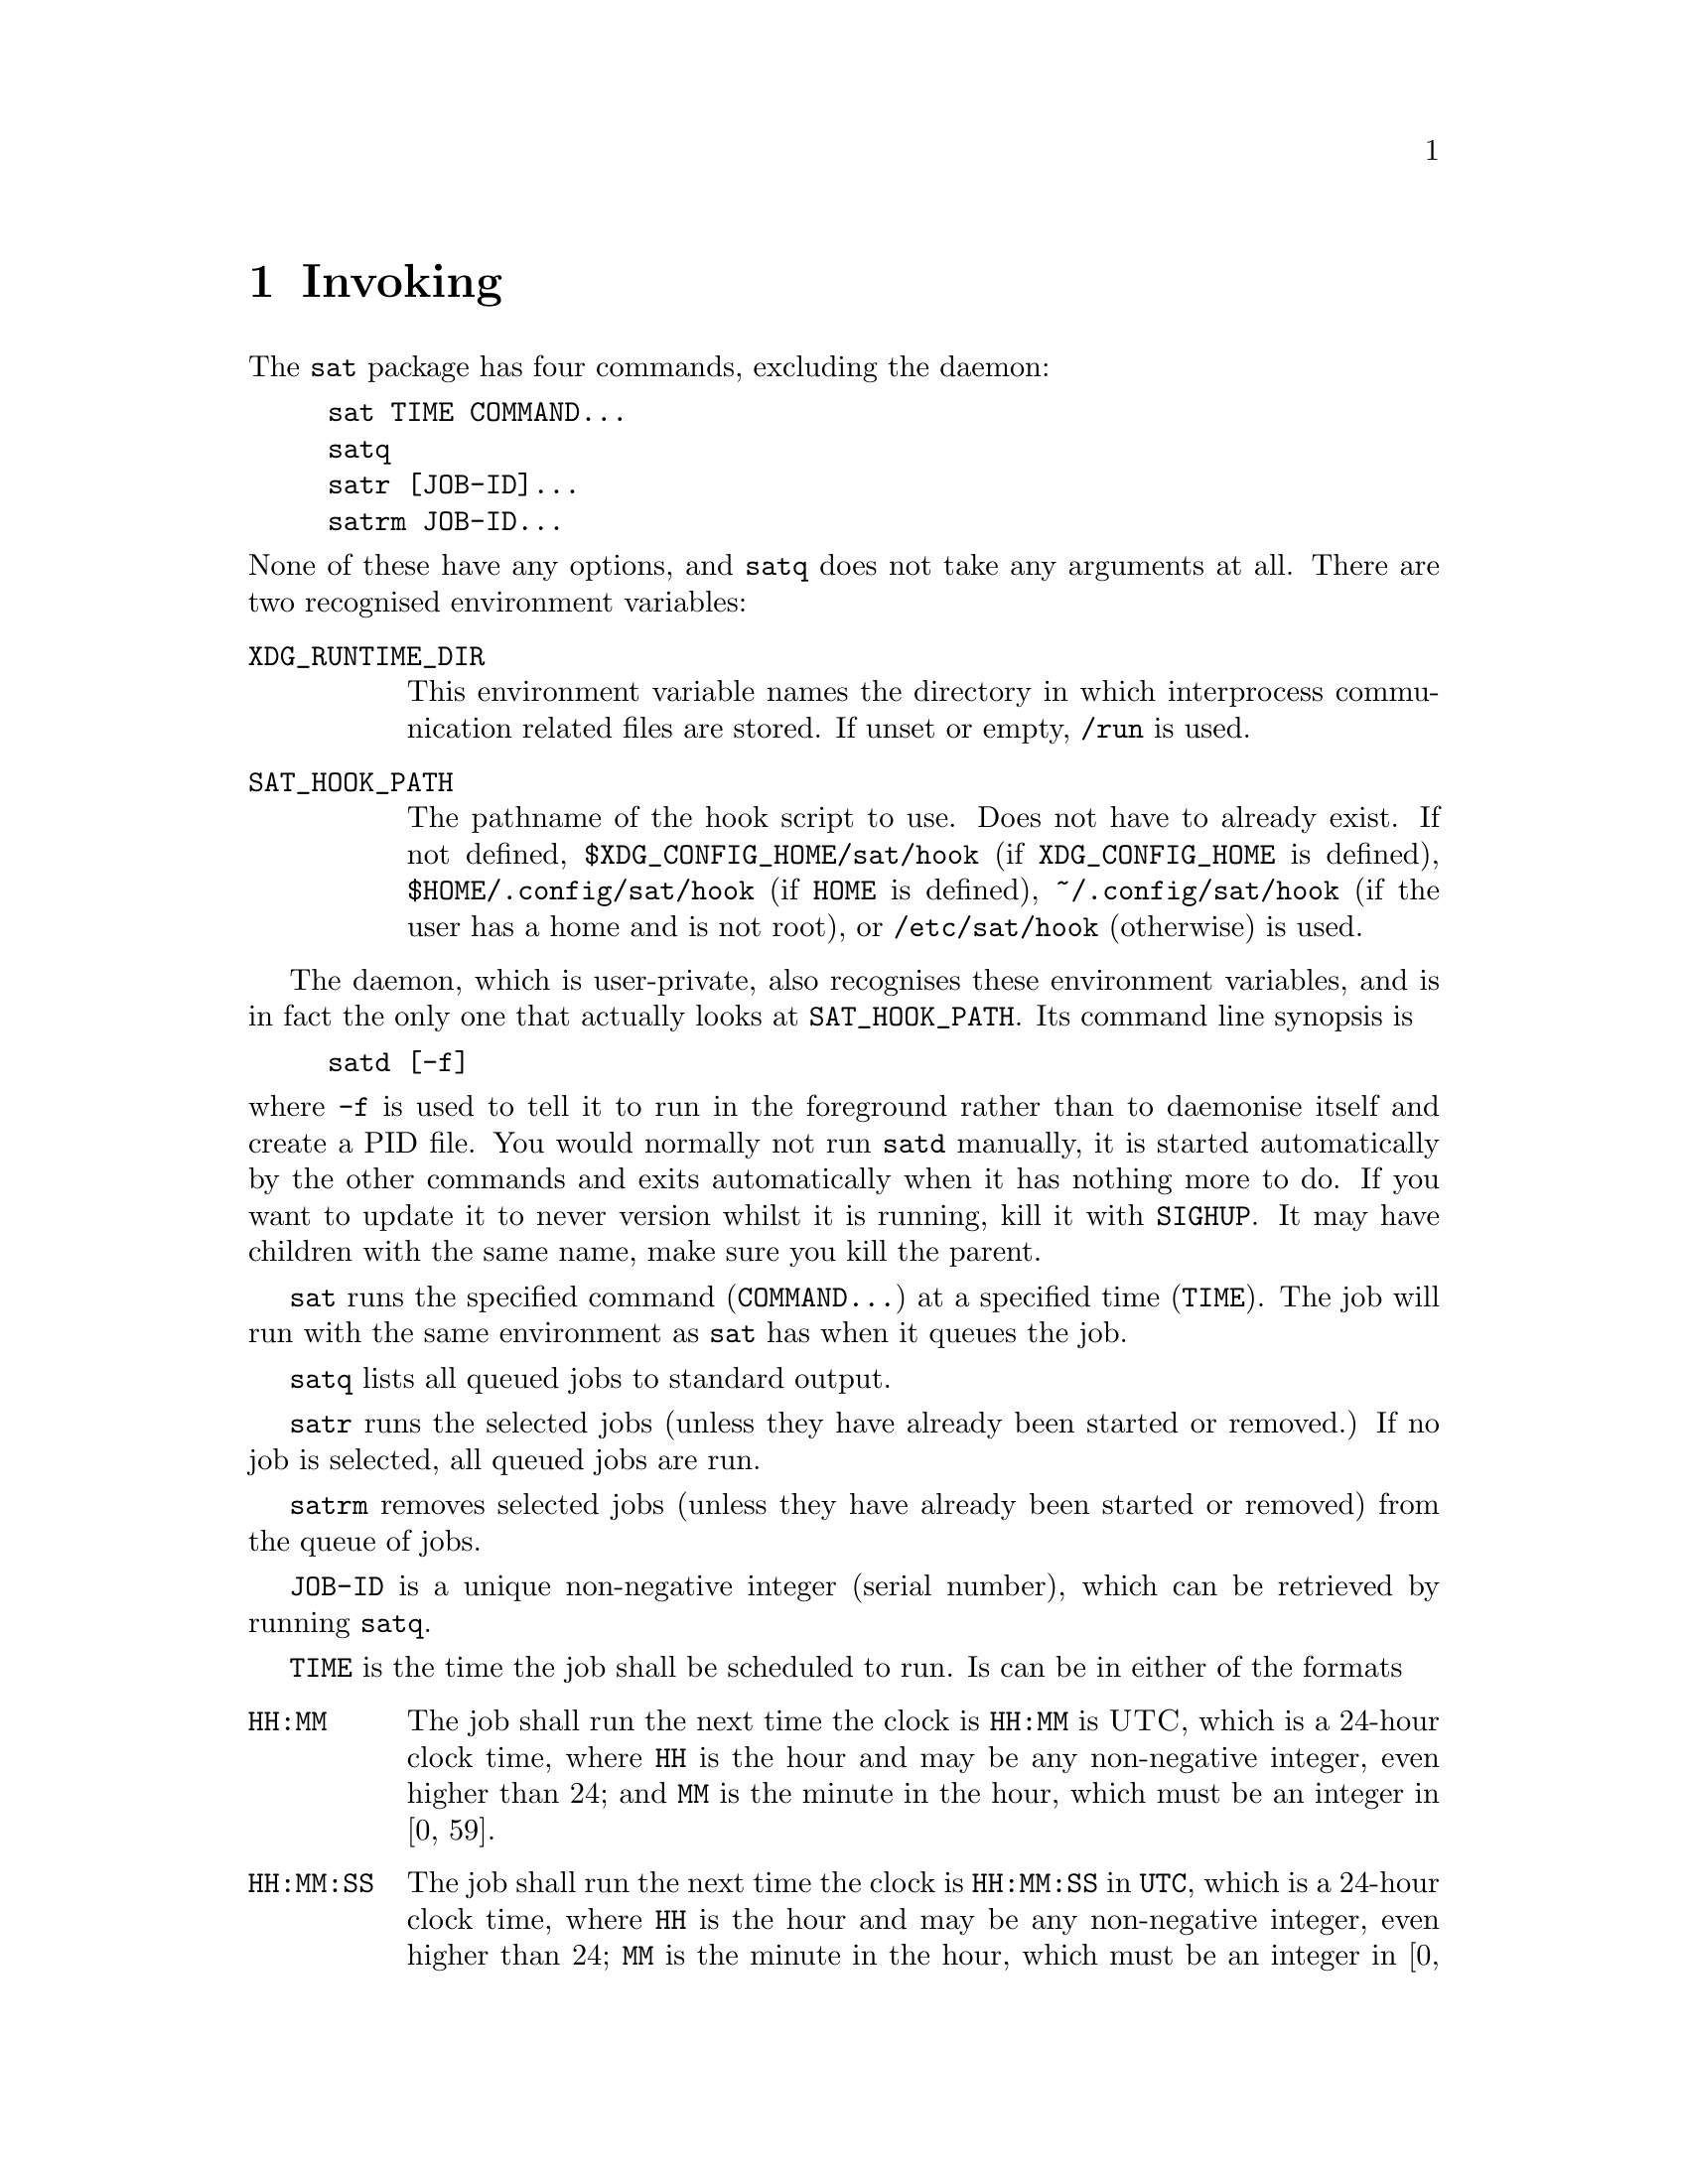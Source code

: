 @node Invoking
@chapter Invoking

The @command{sat} package has four commands,
excluding the daemon:
@example
sat TIME COMMAND...
satq
satr [JOB-ID]...
satrm JOB-ID...
@end example
@noindent
None of these have any options, and @command{satq}
does not take any arguments at all. There are two
recognised environment variables:

@table @env
@item XDG_RUNTIME_DIR
This environment variable names the directory in
which interprocess communication related files are
stored. If unset or empty, @file{/run} is used.

@item SAT_HOOK_PATH
The pathname of the hook script to use. Does not
have to already exist. If not defined,
@file{$XDG_CONFIG_HOME/sat/hook}
(if @env{XDG_CONFIG_HOME} is defined),
@file{$HOME/.config/sat/hook} (if @env{HOME} is
defined), @file{~/.config/sat/hook} (if the user has
a home and is not root), or @file{/etc/sat/hook}
(otherwise) is used.
@end table

The daemon, which is user-private, also recognises
these environment variables, and is in fact the only
one that actually looks at @env{SAT_HOOK_PATH}. Its
command line synopsis is
@example
satd [-f]
@end example
@noindent
where @option{-f} is used to tell it to run in the
foreground rather than to daemonise itself and create
a PID file. You would normally not run @command{satd}
manually, it is started automatically by the other
commands and exits automatically when it has nothing
more to do. If you want to update it to never version
whilst it is running, kill it with @command{SIGHUP}.
It may have children with the same name, make sure you
kill the parent.

@command{sat} runs the specified command (@code{COMMAND...})
at a specified time (@code{TIME}). The job will run with
the same environment as @command{sat} has when it queues
the job.

@command{satq} lists all queued jobs to standard output.

@command{satr} runs the selected jobs (unless they have
already been started or removed.) If no job is selected, all queued
jobs are run.

@command{satrm} removes selected jobs (unless they have
already been started or removed) from the queue of jobs.

@code{JOB-ID} is a unique non-negative integer (serial number),
which can be retrieved by running @command{satq}.

@code{TIME} is the time the job shall be scheduled to run.
Is can be in either of the formats
@table @code
@item HH:MM
The job shall run the next time the clock is @code{HH:MM}
is @sc{UTC}, which is a 24-hour clock time, where @code{HH}
is the hour and may be any non-negative integer, even higher
than 24; and @code{MM} is the minute in the hour, which must
be an integer in [0, 59].
@item HH:MM:SS
The job shall run the next time the clock is @code{HH:MM:SS}
in @code{UTC}, which is a 24-hour clock time, where @code{HH}
is the hour and may be any non-negative integer, even higher
than 24; @code{MM} is the minute in the hour, which must
be an integer in [0, 59]; and @code{SS} is the second
in the minute, which may be any non-negative value, it
may a floatig-point value which will be parsed up to
nanosecond resultion.
@item S
The job shall run the next time@footnote{Have you heard
of leap seconds and how we handle time in @sc{POSIX} time.}
the POSIX time is @code{S}. That is, @code{S} seconds
after 1970-01-01 00:00:00 UTC (the Epoch), not counting
leap seconds. This may be a floating-point value which will
be parsed up to nanosecond resultion. This is been added so
that you may use an external parser.
@item +S
The job shall be executed in @code{S} seconds, this may
be a floating-point value which will be parsed up to
nanosecond resultion. Note that only seconds are
supported, not minutes or hours. Unless you use an
external parsers, code values to know are
@table @asis
@item 60
1 minute.
@item 300
5 minutes.
@item 600
10 minutes.
@item 1800
30 minutes.
@item 3600
1 hour.
@item 18000
5 hours.
@item 53200
12 hours.
@item 86400
24 hours.
@end table
@noindent
You can of course also use @command{expr}, or
@code{$(( ))} in GNU Bash.
@end table
@noindent
Values must be encoded using only digits, at most one
decimal point which is encoded with a period (@code{.}).
If a specified time is in the parsed, but not more than
24 hours ago, 24 hours will be added to it, and a warning
is printed. This is so that you may use an external parser
and not have too worry too much about how it behaves.

To the end of @code{HH:MM} and @code{HH:MM:SS} you may
add @code{Z} or @code{UTC}, with any optional number
of blank spaces between it and the time. Unless this is
done, you will receive a warning telling that the time
is interpreted in UTC. You cannot use local time, or
any other timezone than UTC unless you use an external
parser.

